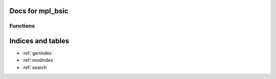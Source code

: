 .. af_utils documentation master file, created by
   sphinx-quickstart on Mon Nov  6 10:45:45 2023.
   You can adapt this file completely to your liking, but it should at least
   contain the root `toctree` directive.

Docs for mpl_bsic
====================================

Functions
---------

.. autosummary::
   :toctree: _functions

   mpl_bsic.apply_bsic_style
   mpl_bsic.check_figsize
   mpl_bsic.format_timeseries_axis
   mpl_bsic.preprocess_dataframe

Indices and tables
==================
* :ref:`genindex`
* :ref:`modindex`
* :ref:`search`